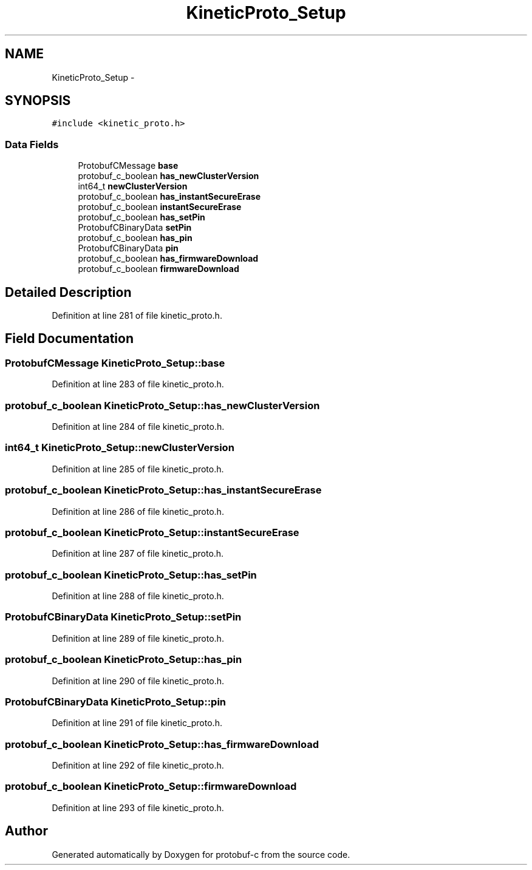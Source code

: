 .TH "KineticProto_Setup" 3 "Thu Sep 11 2014" "Version v0.6.0-beta-2" "protobuf-c" \" -*- nroff -*-
.ad l
.nh
.SH NAME
KineticProto_Setup \- 
.SH SYNOPSIS
.br
.PP
.PP
\fC#include <kinetic_proto\&.h>\fP
.SS "Data Fields"

.in +1c
.ti -1c
.RI "ProtobufCMessage \fBbase\fP"
.br
.ti -1c
.RI "protobuf_c_boolean \fBhas_newClusterVersion\fP"
.br
.ti -1c
.RI "int64_t \fBnewClusterVersion\fP"
.br
.ti -1c
.RI "protobuf_c_boolean \fBhas_instantSecureErase\fP"
.br
.ti -1c
.RI "protobuf_c_boolean \fBinstantSecureErase\fP"
.br
.ti -1c
.RI "protobuf_c_boolean \fBhas_setPin\fP"
.br
.ti -1c
.RI "ProtobufCBinaryData \fBsetPin\fP"
.br
.ti -1c
.RI "protobuf_c_boolean \fBhas_pin\fP"
.br
.ti -1c
.RI "ProtobufCBinaryData \fBpin\fP"
.br
.ti -1c
.RI "protobuf_c_boolean \fBhas_firmwareDownload\fP"
.br
.ti -1c
.RI "protobuf_c_boolean \fBfirmwareDownload\fP"
.br
.in -1c
.SH "Detailed Description"
.PP 
Definition at line 281 of file kinetic_proto\&.h\&.
.SH "Field Documentation"
.PP 
.SS "ProtobufCMessage KineticProto_Setup::base"

.PP
Definition at line 283 of file kinetic_proto\&.h\&.
.SS "protobuf_c_boolean KineticProto_Setup::has_newClusterVersion"

.PP
Definition at line 284 of file kinetic_proto\&.h\&.
.SS "int64_t KineticProto_Setup::newClusterVersion"

.PP
Definition at line 285 of file kinetic_proto\&.h\&.
.SS "protobuf_c_boolean KineticProto_Setup::has_instantSecureErase"

.PP
Definition at line 286 of file kinetic_proto\&.h\&.
.SS "protobuf_c_boolean KineticProto_Setup::instantSecureErase"

.PP
Definition at line 287 of file kinetic_proto\&.h\&.
.SS "protobuf_c_boolean KineticProto_Setup::has_setPin"

.PP
Definition at line 288 of file kinetic_proto\&.h\&.
.SS "ProtobufCBinaryData KineticProto_Setup::setPin"

.PP
Definition at line 289 of file kinetic_proto\&.h\&.
.SS "protobuf_c_boolean KineticProto_Setup::has_pin"

.PP
Definition at line 290 of file kinetic_proto\&.h\&.
.SS "ProtobufCBinaryData KineticProto_Setup::pin"

.PP
Definition at line 291 of file kinetic_proto\&.h\&.
.SS "protobuf_c_boolean KineticProto_Setup::has_firmwareDownload"

.PP
Definition at line 292 of file kinetic_proto\&.h\&.
.SS "protobuf_c_boolean KineticProto_Setup::firmwareDownload"

.PP
Definition at line 293 of file kinetic_proto\&.h\&.

.SH "Author"
.PP 
Generated automatically by Doxygen for protobuf-c from the source code\&.
